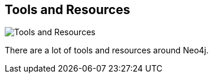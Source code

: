 == Tools and Resources
:type: page
:path: /develop/tools
image::http://assets.neo4j.org/img/still/cypher.png[Tools and Resources,role=thumbnail]
:featured: [object Object]
:related: drivers,try,neoclipse,visualize,jee


[INTRO]
There are a lot of tools and resources around Neo4j.
